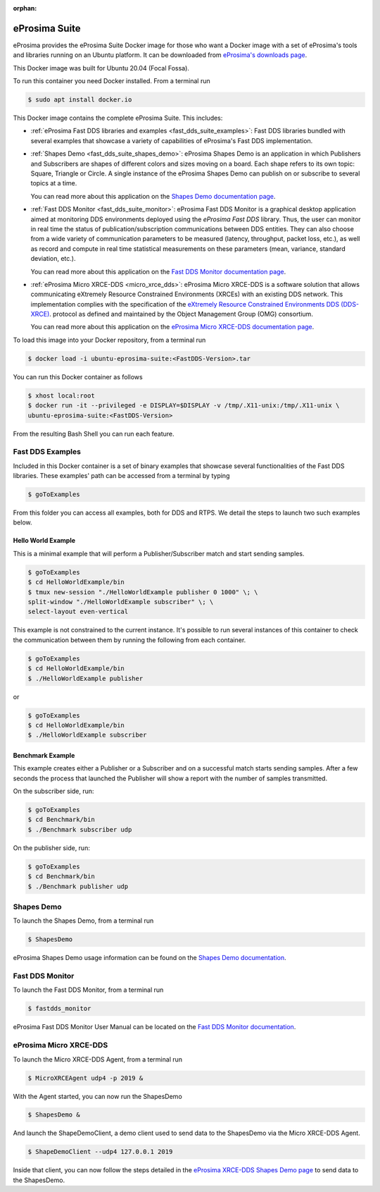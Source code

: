 :orphan:

.. _eprosima_suite:

eProsima Suite
==============

eProsima provides the eProsima Suite Docker image for those who want a Docker image with a set of eProsima's tools
and libraries running on an Ubuntu platform. It can be downloaded from
`eProsima's downloads page <https://eprosima.com/index.php/downloads-all>`_.

This Docker image was built for Ubuntu 20.04 (Focal Fossa).

To run this container you need Docker installed. From a terminal run

.. code-block:: bash

    $ sudo apt install docker.io

This Docker image contains the complete eProsima Suite. This includes:

- :ref:`eProsima Fast DDS libraries and examples <fast_dds_suite_examples>`: Fast DDS libraries bundled with several
  examples that showcase a variety of capabilities of eProsima's Fast DDS implementation.

- :ref:`Shapes Demo <fast_dds_suite_shapes_demo>`: eProsima Shapes Demo is an application in which Publishers and
  Subscribers are shapes of different colors and sizes moving on a board. Each shape refers to its own topic: Square,
  Triangle or Circle. A single instance of the eProsima Shapes Demo can publish on or subscribe to several topics at
  a time.

  You can read more about this application on the `Shapes Demo documentation page
  <https://eprosima-shapes-demo.readthedocs.io/>`_.

- :ref:`Fast DDS Monitor <fast_dds_suite_monitor>`: eProsima Fast DDS Monitor is a graphical desktop application aimed
  at monitoring DDS environments deployed using the *eProsima Fast DDS* library. Thus, the user can monitor in real
  time the status of publication/subscription communications between DDS entities. They can also choose from a wide
  variety of communication parameters to be measured (latency, throughput, packet loss, etc.), as well as record and
  compute in real time statistical measurements on these parameters (mean, variance, standard deviation, etc.).

  You can read more about this application on the `Fast DDS Monitor documentation page
  <https://fast-dds-monitor.readthedocs.io/>`_.

- :ref:`eProsima Micro XRCE-DDS <micro_xrce_dds>`:
  eProsima Micro XRCE-DDS is a software solution that allows communicating
  eXtremely Resource Constrained Environments (XRCEs) with an existing DDS network. This implementation complies with
  the specification of the `eXtremely Resource Constrained Environments DDS (DDS-XRCE)
  <https://www.omg.org/spec/DDS-XRCE/>`_. protocol as defined and maintained by the Object Management Group (OMG)
  consortium.

  You can read more about this application on the
  `eProsima Micro XRCE-DDS documentation page <https://micro-xrce-dds.docs.eprosima.com/>`_.

To load this image into your Docker repository, from a terminal run

.. code-block:: bash

 $ docker load -i ubuntu-eprosima-suite:<FastDDS-Version>.tar

You can run this Docker container as follows

.. code-block:: bash

 $ xhost local:root
 $ docker run -it --privileged -e DISPLAY=$DISPLAY -v /tmp/.X11-unix:/tmp/.X11-unix \
 ubuntu-eprosima-suite:<FastDDS-Version>

From the resulting Bash Shell you can run each feature.

.. _fast_dds_suite_examples:

Fast DDS Examples
-----------------

Included in this Docker container is a set of binary examples that showcase several functionalities of the
Fast DDS libraries. These examples' path can be accessed from a terminal by typing

.. code-block:: bash

 $ goToExamples

From this folder you can access all examples, both for DDS and RTPS. We detail the steps to launch two such
examples below.

Hello World Example
^^^^^^^^^^^^^^^^^^^

This is a minimal example that will perform a Publisher/Subscriber match and start sending samples.

.. code-block:: bash

 $ goToExamples
 $ cd HelloWorldExample/bin
 $ tmux new-session "./HelloWorldExample publisher 0 1000" \; \
 split-window "./HelloWorldExample subscriber" \; \
 select-layout even-vertical

This example is not constrained to the current instance. It's possible to run several instances of this
container to check the communication between them by running the following from each container.

.. code-block:: bash

 $ goToExamples
 $ cd HelloWorldExample/bin
 $ ./HelloWorldExample publisher

or

.. code-block:: bash

 $ goToExamples
 $ cd HelloWorldExample/bin
 $ ./HelloWorldExample subscriber

Benchmark Example
^^^^^^^^^^^^^^^^^

This example creates either a Publisher or a Subscriber and on a successful match starts sending samples. After a
few seconds the process that launched the Publisher will show a report with the number of samples transmitted.

On the subscriber side, run:

.. code-block:: bash

 $ goToExamples
 $ cd Benchmark/bin
 $ ./Benchmark subscriber udp

On the publisher side, run:

.. code-block:: bash

 $ goToExamples
 $ cd Benchmark/bin
 $ ./Benchmark publisher udp

.. _fast_dds_suite_shapes_demo:

Shapes Demo
-----------

To launch the Shapes Demo, from a terminal run

.. code-block:: bash

 $ ShapesDemo

eProsima Shapes Demo usage information can be found on the `Shapes Demo documentation
<https://eprosima-shapes-demo.readthedocs.io/en/latest/first_steps/first_steps.html>`_.

.. _fast_dds_suite_monitor:

Fast DDS Monitor
----------------

To launch the Fast DDS Monitor, from a terminal run

.. code-block:: bash

 $ fastdds_monitor

eProsima Fast DDS Monitor User Manual can be located on the `Fast DDS Monitor documentation
<https://fast-dds-monitor.readthedocs.io/en/latest/rst/user_manual/initialize_monitoring.html>`_.


.. _micro_xrce_dds:

eProsima Micro XRCE-DDS
-----------------------

To launch the Micro XRCE-DDS Agent, from a terminal run

.. code-block:: bash

 $ MicroXRCEAgent udp4 -p 2019 &

With the Agent started, you can now run the ShapesDemo

.. code-block:: bash

 $ ShapesDemo &

And launch the ShapeDemoClient, a demo client used to send data to the ShapesDemo via the Micro XRCE-DDS Agent.

.. code-block:: bash

 $ ShapeDemoClient --udp4 127.0.0.1 2019

Inside that client, you can now follow the steps detailed in the `eProsima XRCE-DDS Shapes Demo page
<https://micro-xrce-dds.docs.eprosima.com/en/latest/shapes_demo.html>`_ to send data to the ShapesDemo.



